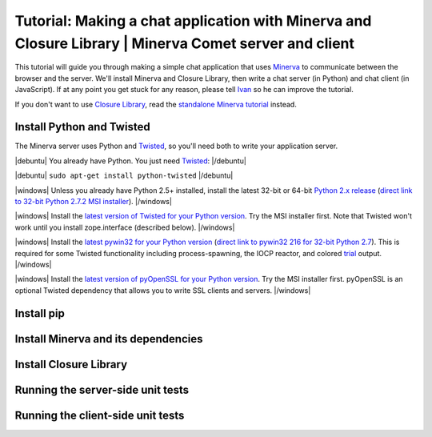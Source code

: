 .. |debuntu| raw:: html

	<!-- expect dupe --><p class="debuntu">

.. |/debuntu| raw:: html

	</p><!-- expect dupe -->

.. |windows| raw:: html

	<!-- expect dupe --><p class="windows">

.. |/windows| raw:: html

	</p><!-- expect dupe -->

========
Tutorial: Making a chat application with Minerva and Closure Library | Minerva Comet server and client
========

This tutorial will guide you through making a simple chat application that uses Minerva_ to communicate between the browser and the server.  We'll install Minerva and Closure Library, then write a chat server (in Python) and chat client (in JavaScript).  If at any point you get stuck for any reason, please tell Ivan_ so he can improve the tutorial.

If you don't want to use `Closure Library`_, read the `standalone Minerva tutorial`_ instead.

.. _Minerva: http://ludios.org/minerva/
.. _Ivan: mailto:ivan@ludios.org?subject=Suggestion+for+Minerva+with+Closure+tutorial
.. _`Closure Library`: https://code.google.com/closure/library/
.. _`standalone Minerva tutorial`: ../standalone.html


Install Python and Twisted
===================

The Minerva server uses Python and Twisted_, so you'll need both to write your application server.

|debuntu| You already have Python.  You just need Twisted_: |/debuntu|

|debuntu| ``sudo apt-get install python-twisted`` |/debuntu|

|windows| Unless you already have Python 2.5+ installed, install the latest 32-bit or 64-bit `Python 2.x release`_ (`direct link to 32-bit Python 2.7.2 MSI installer`_). |/windows|

|windows| Install the `latest version of Twisted for your Python version`_.  Try the MSI installer first.  Note that Twisted won't work until you install zope.interface (described below). |/windows|

|windows| Install the `latest pywin32 for your Python version`_ (`direct link to pywin32 216 for 32-bit Python 2.7`_).  This is required for some Twisted functionality including process-spawning, the IOCP reactor, and colored trial_ output. |/windows|

|windows| Install the `latest version of pyOpenSSL for your Python version`_.  Try the MSI installer first.  pyOpenSSL is an optional Twisted dependency that allows you to write SSL clients and servers. |/windows|

.. _Twisted: http://twistedmatrix.com/
.. _`Python 2.x release`: http://www.python.org/download/releases/
.. _`direct link to 32-bit Python 2.7.2 MSI installer`: http://www.python.org/ftp/python/2.7.2/python-2.7.2.msi
.. _`latest version of Twisted for your Python version`: http://twistedmatrix.com/trac/wiki/Downloads
.. _`latest pywin32 for your Python version`: http://sourceforge.net/projects/pywin32/files/pywin32/
.. _`direct link to pywin32 216 for 32-bit Python 2.7`: http://sourceforge.net/projects/pywin32/files/pywin32/Build216/pywin32-216.win32-py2.7.exe/download
.. _trial: http://twistedmatrix.com/trac/wiki/TwistedTrial
.. _`latest version of pyOpenSSL for your Python version`: http://pypi.python.org/pypi/pyOpenSSL





Install pip
=======


Install Minerva and its dependencies
==========================


Install Closure Library
===============


Running the server-side unit tests
========================


Running the client-side unit tests
=======================

